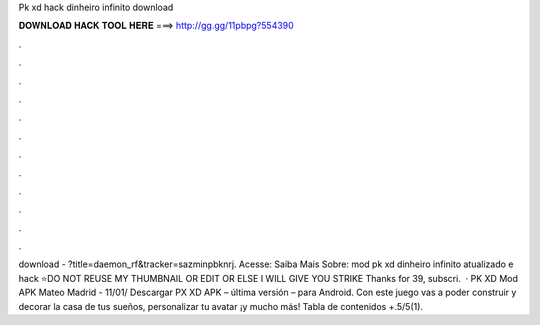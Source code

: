 Pk xd hack dinheiro infinito download

𝐃𝐎𝐖𝐍𝐋𝐎𝐀𝐃 𝐇𝐀𝐂𝐊 𝐓𝐎𝐎𝐋 𝐇𝐄𝐑𝐄 ===> http://gg.gg/11pbpg?554390

.

.

.

.

.

.

.

.

.

.

.

.

download - ?title=daemon_rf&tracker=sazminpbknrj. Acesse:  Saiba Mais Sobre: mod pk xd dinheiro infinito atualizado e hack ⭐DO NOT REUSE MY THUMBNAIL OR EDIT OR ELSE I WILL GIVE YOU STRIKE Thanks for 39, subscri.  · PK XD Mod APK Mateo Madrid - 11/01/ Descargar PX XD APK – última versión – para Android. Con este juego vas a poder construir y decorar la casa de tus sueños, personalizar tu avatar ¡y mucho más! Tabla de contenidos +.5/5(1).